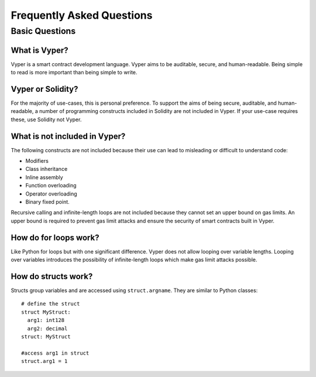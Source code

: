 Frequently Asked Questions
##########################

Basic Questions
***************

What is Vyper?
==============

Vyper is a smart contract development language. Vyper aims to be auditable, secure, and human-readable. Being simple to read is more important than being simple to write.

Vyper or Solidity?
==================

For the majority of use-cases, this is personal preference. To support the aims of being secure, auditable, and human-readable, a number of programming constructs included in Solidity are not included in Vyper.  If your use-case requires these, use Solidity not Vyper.

What is not included in Vyper?
==============================

The following constructs are not included because their use can lead to misleading or difficult to understand code:

* Modifiers
* Class inheritance
* Inline assembly
* Function overloading
* Operator overloading
* Binary fixed point.

Recursive calling and infinite-length loops are not included because they cannot set an upper bound on gas limits. An upper bound is required to prevent gas limit attacks and ensure the security of smart contracts built in Vyper.

How do for loops work?
======================

Like Python for loops but with one significant difference. Vyper does not allow looping over variable lengths. Looping over variables introduces the possibility of infinite-length loops which make gas limit attacks possible.

How do structs work?
====================

Structs group variables and are accessed using ``struct.argname``. They are similar to Python classes::

 # define the struct
 struct MyStruct:
   arg1: int128
   arg2: decimal
 struct: MyStruct

 #access arg1 in struct
 struct.arg1 = 1
